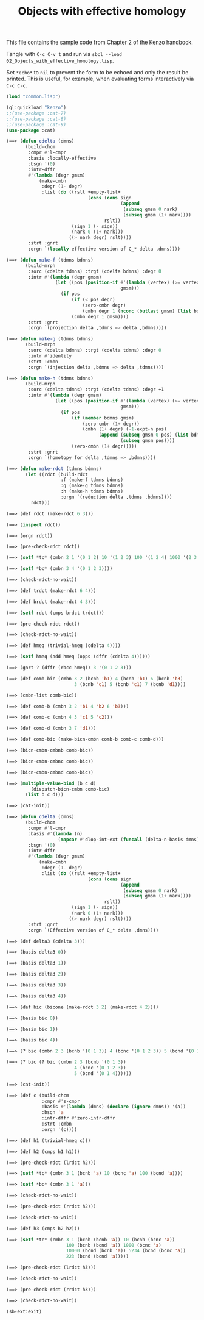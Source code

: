 #+TITLE: Objects with effective homology
#+OPTIONS: toc:nil num:nil
#+PROPERTY: header-args :eval never-export :exports both :tangle yes :results output

This file contains the sample code from Chapter 2 of the Kenzo handbook.

Tangle with =C-c C-v t= and run via =sbcl --load 02_Objects_with_effective_homology.lisp=.

Set =*echo*= to =nil= to prevent the form to be echoed and only the result be
printed. This is useful, for example, when evaluating forms interactively via
=C-c C-c=.

#+BEGIN_SRC lisp :results silent
(load "common.lisp")
#+END_SRC

#+BEGIN_SRC lisp
(ql:quickload "kenzo")
;;(use-package :cat-7)
;;(use-package :cat-8)
;;(use-package :cat-9)
(use-package :cat)
#+END_SRC

#+BEGIN_SRC lisp
(==> (defun cdelta (dmns)
       (build-chcm
        :cmpr #'l-cmpr
        :basis :locally-effective
        :bsgn '(0)
        :intr-dffr
        #'(lambda (degr gmsm)
            (make-cmbn
             :degr (1- degr)
             :list (do ((rslt +empty-list+
                              (cons (cons sign
                                          (append
                                           (subseq gmsm 0 nark)
                                           (subseq gmsm (1+ nark))))
                                    rslt))
                        (sign 1 (- sign))
                        (nark 0 (1+ nark)))
                       ((> nark degr) rslt))))
        :strt :gnrt
        :orgn `(locally effective version of C_* delta ,dmns))))
#+END_SRC

#+begin_src lisp
(==> (defun make-f (tdmns bdmns)
       (build-mrph
        :sorc (cdelta tdmns) :trgt (cdelta bdmns) :degr 0
        :intr #'(lambda (degr gmsm)
                  (let ((pos (position-if #'(lambda (vertex) (>= vertex bdmns))
                                          gmsm)))
                    (if pos
                        (if (< pos degr)
                            (zero-cmbn degr)
                            (cmbn degr 1 (nconc (butlast gmsm) (list bdmns))))
                        (cmbn degr 1 gmsm))))
        :strt :gnrt
        :orgn `(projection delta ,tdmns => delta ,bdmns))))
#+end_src

#+begin_src lisp
(==> (defun make-g (tdmns bdmns)
       (build-mrph
        :sorc (cdelta bdmns) :trgt (cdelta tdmns) :degr 0
        :intr #'identity
        :strt :cmbn
        :orgn `(injection delta ,bdmns => delta ,tdmns))))
#+end_src

#+begin_src lisp
(==> (defun make-h (tdmns bdmns)
       (build-mrph
        :sorc (cdelta tdmns) :trgt (cdelta tdmns) :degr +1
        :intr #'(lambda (degr gmsm)
                  (let ((pos (position-if #'(lambda (vertex) (>= vertex bdmns))
                                          gmsm)))
                    (if pos
                        (if (member bdmns gmsm)
                            (zero-cmbn (1+ degr))
                            (cmbn (1+ degr) (-1-expt-n pos)
                                  (append (subseq gmsm 0 pos) (list bdmns)
                                          (subseq gmsm pos))))
                        (zero-cmbn (1+ degr)))))
        :strt :gnrt
        :orgn `(homotopy for delta ,tdmns => ,bdmns))))
#+end_src

#+begin_src lisp
(==> (defun make-rdct (tdmns bdmns)
       (let ((rdct (build-rdct
                    :f (make-f tdmns bdmns)
                    :g (make-g tdmns bdmns)
                    :h (make-h tdmns bdmns)
                    :orgn `(reduction delta ,tdmns ,bdmns))))
         rdct)))
#+end_src

#+begin_src lisp
(==> (def rdct (make-rdct 6 3)))
#+end_src

#+begin_src lisp
(==> (inspect rdct))
#+end_src

#+begin_src lisp
(==> (orgn rdct))
#+end_src

#+begin_src lisp
(==> (pre-check-rdct rdct))
#+end_src

#+begin_src lisp
(==> (setf *tc* (cmbn 2 1 '(0 1 2) 10 '(1 2 3) 100 '(1 2 4) 1000 '(2 3 4))))
#+end_src

#+begin_src lisp
(==> (setf *bc* (cmbn 3 4 '(0 1 2 3))))
#+end_src

#+begin_src lisp
(==> (check-rdct-no-wait))
#+end_src

#+begin_src lisp
(==> (def trdct (make-rdct 6 4)))
#+end_src

#+begin_src lisp
(==> (def brdct (make-rdct 4 3)))
#+end_src

#+begin_src lisp
(==> (setf rdct (cmps brdct trdct)))
#+end_src

#+begin_src lisp
(==> (pre-check-rdct rdct))
#+end_src

#+begin_src lisp
(==> (check-rdct-no-wait))
#+end_src

#+begin_src lisp
(==> (def hmeq (trivial-hmeq (cdelta 4))))
#+end_src

#+begin_src lisp
(==> (setf hmeq (add hmeq (opps (dffr (cdelta 4))))))
#+end_src

#+begin_src lisp
(==> (gnrt-? (dffr (rbcc hmeq)) 3 '(0 1 2 3)))
#+end_src

#+begin_src lisp
(==> (def comb-bic (cmbn 3 2 (bcnb 'b1) 4 (bcnb 'b1) 6 (bcnb 'b3)
                         3 (bcnb 'c1) 5 (bcnb 'c1) 7 (bcnb 'd1))))
#+end_src

#+begin_src lisp
(==> (cmbn-list comb-bic))
#+end_src

#+begin_src lisp
(==> (def comb-b (cmbn 3 2 'b1 4 'b2 6 'b3)))
#+end_src

#+begin_src lisp
(==> (def comb-c (cmbn 4 3 'c1 5 'c2)))
#+end_src

#+begin_src lisp
(==> (def comb-d (cmbn 3 7 'd1)))
#+end_src

#+begin_src lisp
(==> (def comb-bic (make-bicn-cmbn comb-b comb-c comb-d)))
#+end_src

#+begin_src lisp
(==> (bicn-cmbn-cmbnb comb-bic))
#+end_src

#+begin_src lisp
(==> (bicn-cmbn-cmbnc comb-bic))
#+end_src

#+begin_src lisp
(==> (bicn-cmbn-cmbnd comb-bic))
#+end_src

#+begin_src lisp
(==> (multiple-value-bind (b c d)
         (dispatch-bicn-cmbn comb-bic)
       (list b c d)))
#+end_src

#+begin_src lisp
(==> (cat-init))
#+end_src

#+begin_src lisp
(==> (defun cdelta (dmns)
       (build-chcm
        :cmpr #'l-cmpr
        :basis #'(lambda (n)
                   (mapcar #'dlop-int-ext (funcall (delta-n-basis dmns) n)))
        :bsgn '(0)
        :intr-dffr
        #'(lambda (degr gmsm)
            (make-cmbn
             :degr (1- degr)
             :list (do ((rslt +empty-list+
                              (cons (cons sign
                                          (append
                                           (subseq gmsm 0 nark)
                                           (subseq gmsm (1+ nark))))
                                    rslt))
                        (sign 1 (- sign))
                        (nark 0 (1+ nark)))
                       ((> nark degr) rslt))))
        :strt :gnrt
        :orgn `(Effective version of C_* delta ,dmns))))
#+end_src

#+begin_src lisp
(==> (def delta3 (cdelta 3)))
#+end_src

#+begin_src lisp
(==> (basis delta3 0))
#+end_src

#+begin_src lisp
(==> (basis delta3 1))
#+end_src

#+begin_src lisp
(==> (basis delta3 2))
#+end_src

#+begin_src lisp
(==> (basis delta3 3))
#+end_src

#+begin_src lisp
(==> (basis delta3 4))
#+end_src

#+begin_src lisp
(==> (def bic (bicone (make-rdct 3 2) (make-rdct 4 2))))
#+end_src

#+begin_src lisp
(==> (basis bic 0))
#+end_src

#+begin_src lisp
(==> (basis bic 1))
#+end_src

#+begin_src lisp
(==> (basis bic 4))
#+end_src

#+begin_src lisp
(==> (? bic (cmbn 2 3 (bcnb '(0 1 3)) 4 (bcnc '(0 1 2 3)) 5 (bcnd '(0 1 4)))))
#+end_src

#+begin_src lisp
(==> (? bic (? bic (cmbn 2 3 (bcnb '(0 1 3))
                         4 (bcnc '(0 1 2 3))
                         5 (bcnd '(0 1 4))))))
#+end_src

#+begin_src lisp
(==> (cat-init))
#+end_src

#+begin_src lisp
(==> (def c (build-chcm
             :cmpr #'s-cmpr
             :basis #'(lambda (dmns) (declare (ignore dmns)) '(a))
             :bsgn 'a
             :intr-dffr #'zero-intr-dffr
             :strt :cmbn
             :orgn '(c))))
#+end_src

#+begin_src lisp
(==> (def h1 (trivial-hmeq c)))
#+end_src

#+begin_src lisp
(==> (def h2 (cmps h1 h1)))
#+end_src

#+begin_src lisp
(==> (pre-check-rdct (lrdct h2)))
#+end_src

#+begin_src lisp
(==> (setf *tc* (cmbn 3 1 (bcnb 'a) 10 (bcnc 'a) 100 (bcnd 'a))))
#+end_src

#+begin_src lisp
(==> (setf *bc* (cmbn 3 1 'a)))
#+end_src

#+begin_src lisp
(==> (check-rdct-no-wait))
#+end_src

#+begin_src lisp
(==> (pre-check-rdct (rrdct h2)))
#+end_src

#+begin_src lisp
(==> (check-rdct-no-wait))
#+end_src

#+begin_src lisp
(==> (def h3 (cmps h2 h2)))
#+end_src

#+begin_src lisp
(==> (setf *tc* (cmbn 3 1 (bcnb (bcnb 'a)) 10 (bcnb (bcnc 'a))
                      100 (bcnb (bcnd 'a)) 1000 (bcnc 'a)
                      10000 (bcnd (bcnb 'a)) 5234 (bcnd (bcnc 'a))
                      223 (bcnd (bcnd 'a)))))
#+end_src

#+begin_src lisp
(==> (pre-check-rdct (lrdct h3)))
#+end_src

#+begin_src lisp
(==> (check-rdct-no-wait))
#+end_src

#+begin_src lisp
(==> (pre-check-rdct (rrdct h3)))
#+end_src

#+begin_src lisp
(==> (check-rdct-no-wait))
#+end_src

#+begin_src lisp
(sb-ext:exit)
#+end_src
